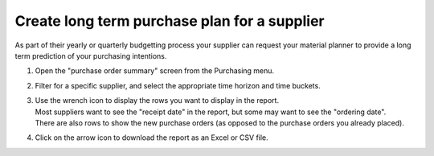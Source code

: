 =============================================
Create long term purchase plan for a supplier
=============================================

As part of their yearly or quarterly budgetting process your supplier can
request your material planner to provide a long term prediction of your purchasing intentions.

1) | Open the "purchase order summary" screen from the Purchasing menu.
2) | Filter for a specific supplier, and select the appropriate time horizon
     and time buckets.
3) | Use the wrench icon to display the rows you want to display in the report.
   | Most suppliers want to see the "receipt date" in the report, but
     some may want to see the "ordering date".
   | There are also rows to show the new purchase orders (as opposed to the
     purchase orders you already placed).
4) | Click on the arrow icon to download the report as an Excel or CSV file.